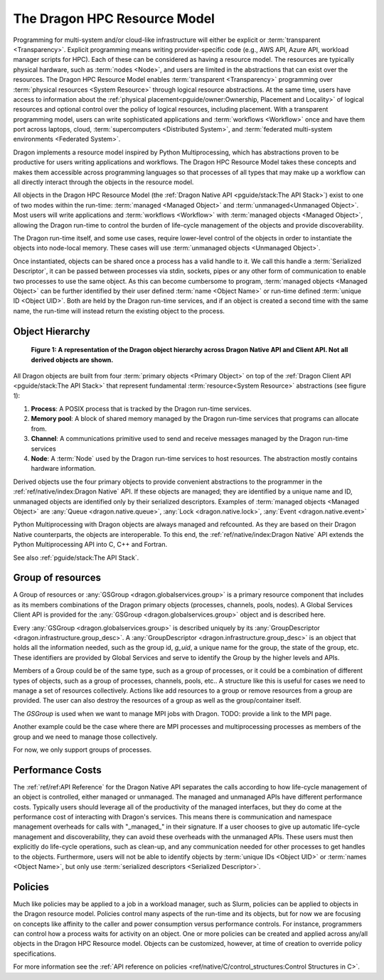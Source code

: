 The Dragon HPC Resource Model
=============================

Programming for multi-system and/or cloud-like infrastructure will either be
explicit or :term:`transparent <Transparency>`. Explicit programming means
writing provider-specific code (e.g., AWS API, Azure API, workload manager
scripts for HPC). Each of these can be considered as having a resource model.
The resources are typically physical hardware, such as :term:`nodes <Node>`, and
users are limited in the abstractions that can exist over the resources. The
Dragon HPC Resource Model enables :term:`transparent <Transparency>` programming
over :term:`physical resources <System Resource>` through logical resource
abstractions. At the same time, users have access to information about the
:ref:`physical placement<pguide/owner:Ownership, Placement and Locality>`
of logical resources and optional control over the policy of
logical resources, including placement. With a transparent programming model,
users can write sophisticated applications and :term:`workflows <Workflow>` once
and have them port across laptops, cloud, :term:`supercomputers <Distributed System>`, and
:term:`federated multi-system environments <Federated System>`.

Dragon implements a resource model inspired by Python Multiprocessing, which has
abstractions proven to be productive for users writing applications and
workflows. The Dragon HPC Resource Model takes these concepts and makes them
accessible across programming languages so that processes of all types that may
make up a workflow can all directly interact through the objects in the resource
model.

All objects in the Dragon HPC Resource Model
(the :ref:`Dragon Native API <pguide/stack:The API Stack>`) exist to one of two modes within
the run-time: :term:`managed <Managed Object>` and :term:`unmanaged<Unmanaged Object>`.
Most users will write applications and :term:`workflows <Workflow>`
with :term:`managed objects <Managed Object>`, allowing the Dragon run-time to control the burden of
life-cycle management of the objects and provide discoverability.

The Dragon run-time itself, and some use cases, require lower-level control of
the objects in order to instantiate the objects into node-local memory. These
cases will use :term:`unmanaged objects <Unmanaged Object>`.

Once instantiated, objects can be shared once a process has a valid handle to
it. We call this handle a :term:`Serialized Descriptor`, it can be passed
between processes via stdin, sockets, pipes or any other form of communication to
enable two processes to use the same object.
As this can become cumbersome to program, :term:`managed objects <Managed Object>`
can be further identified by their user defined :term:`name <Object Name>` or run-time defined
:term:`unique ID <Object UID>`. Both are held by the Dragon run-time services, and
if an object is created a second time with the same name, the run-time will instead return
the existing object to the process.

Object Hierarchy
----------------

.. figure:: images/dragon_object_hierarchy.png
   :scale: 15%

   **Figure 1: A representation of the Dragon object hierarchy across Dragon Native API and Client API. Not all derived objects are shown.**

All Dragon objects are built from four :term:`primary objects <Primary Object>` on top of the
:ref:`Dragon Client API <pguide/stack:The API Stack>` that represent fundamental
:term:`resource<System Resource>` abstractions (see figure 1):

1. **Process**: A POSIX process that is tracked by the Dragon run-time services.
2. **Memory pool**: A block of shared memory managed by the Dragon run-time services that programs can allocate from.
3. **Channel**: A communications primitive used to send and receive messages managed by the Dragon run-time services
4. **Node**: A :term:`Node` used by the Dragon run-time services to host resources. The abstraction mostly contains hardware information.

Derived objects use the four primary objects to provide convenient abstractions
to the programmer in the :ref:`ref/native/index:Dragon Native` API. If these objects
are managed; they are identified by a unique name and ID, unmanaged objects are identified
only by their serialized descriptors. Examples of :term:`managed objects <Managed Object>` are
:any:`Queue <dragon.native.queue>`, :any:`Lock <dragon.native.lock>`,
:any:`Event <dragon.native.event>`

Python Multiprocessing with Dragon objects are always managed and refcounted. As
they are based on their Dragon Native counterparts, the objects are
interoperable. To this end, the :ref:`ref/native/index:Dragon Native` API
extends the Python Multiprocessing API into C, C++ and Fortran.

See also :ref:`pguide/stack:The API Stack`.


Group of resources
------------------
A Group of resources or :any:`GSGroup <dragon.globalservices.group>` is a primary resource component that includes as
its members combinations of the Dragon primary objects (processes, channels, pools, nodes).
A Global Services Client API is provided for the :any:`GSGroup <dragon.globalservices.group>` object and is described
here.

Every :any:`GSGroup <dragon.globalservices.group>` is described uniquely by its
:any:`GroupDescriptor <dragon.infrastructure.group_desc>`. A :any:`GroupDescriptor <dragon.infrastructure.group_desc>`
is an object that holds all the information needed, such as the group id, `g_uid`, a unique name for the group, the
state of the group, etc. These identifiers are provided by Global Services and serve to identify the Group by the
higher levels and APIs.

Members of a Group could be of the same type, such as a group of processes, or it could be a combination of different types of objects, such as a group of
processes, channels, pools, etc.. A structure like this is useful for cases we need to manage a set of resources collectively.
Actions like add resources to a group or remove resources from a group are provided. The user can also destroy the resources of a group as well as the
group/container itself.

The `GSGroup` is used when we want to manage MPI jobs with Dragon.
TODO: provide a link to the MPI page.

Another example could be the case where there are MPI processes and multiprocessing processes as members of the group and we need to manage those collectively.

For now, we only support groups of processes.


Performance Costs
-----------------

The :ref:`ref/ref:API Reference` for the Dragon Native API separates the calls
according to how life-cycle management of an object is controlled, either
managed or unmanaged. The managed and unmanaged APIs have different performance
costs. Typically users should leverage all of the productivity of the managed
interfaces, but they do come at the performance cost of interacting with
Dragon's services. This means there is communication and namespace management
overheads for calls with "_managed_" in their signature. If a user chooses to
give up automatic life-cycle management and discoverability, they can avoid
these overheads with the unmanaged APIs. These users must then explicitly do
life-cycle operations, such as clean-up, and any communication needed for other
processes to get handles to the objects. Furthermore, users will not be able to
identify objects by :term:`unique IDs <Object UID>` or :term:`names <Object Name>`,
but only use :term:`serialized descriptors <Serialized Descriptor>`.

Policies
--------

Much like policies may be applied to a job in a workload manager, such as Slurm,
policies can be applied to objects in the Dragon resource model. Policies
control many aspects of the run-time and its objects, but for now we are focusing
on concepts like affinity to the caller and power consumption versus performance
controls. For instance, programmers can control how a process waits for activity
on an object. One or more policies can be created and applied across any/all
objects in the Dragon HPC Resource model. Objects can be customized, however,
at time of creation to override policy specifications.

For more information see the
:ref:`API reference on policies <ref/native/C/control_structures:Control Structures in C>`.
